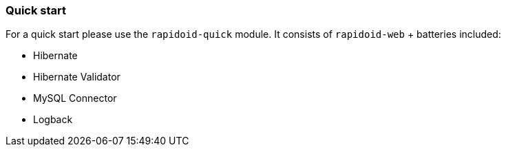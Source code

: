 ### Quick start

For a quick start please use the `rapidoid-quick` module. It consists of `rapidoid-web` + batteries included:

 - Hibernate
 - Hibernate Validator
 - MySQL Connector
 - Logback
